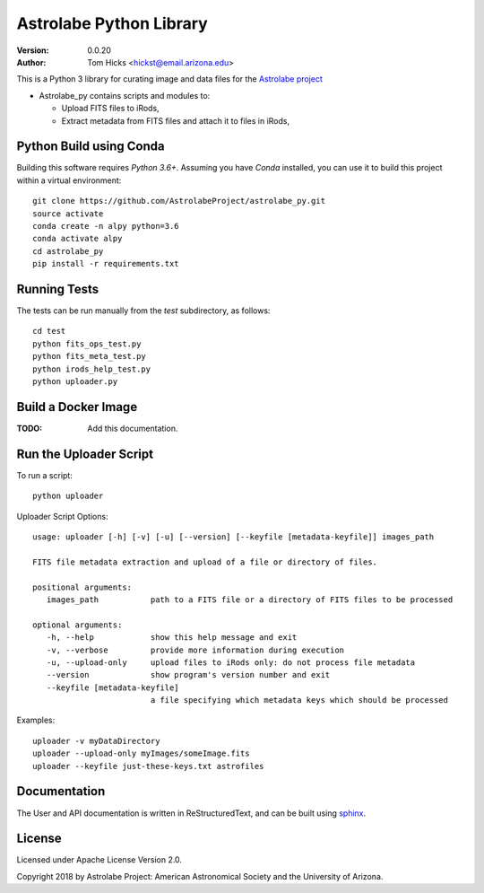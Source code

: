 Astrolabe Python Library
========================

:Version: 0.0.20
:Author: Tom Hicks <hickst@email.arizona.edu>

| This is a Python 3 library for curating image and data files for the `Astrolabe project <http://astrolabe.arizona.edu/>`_

- Astrolabe_py contains scripts and modules to:

  - Upload FITS files to iRods,
  - Extract metadata from FITS files and attach it to files in iRods,


Python Build using Conda
------------------------

Building this software requires `Python 3.6+`. Assuming you have `Conda` installed,
you can use it to build this project within a virtual environment::

   git clone https://github.com/AstrolabeProject/astrolabe_py.git
   source activate
   conda create -n alpy python=3.6
   conda activate alpy
   cd astrolabe_py
   pip install -r requirements.txt


Running Tests
-------------

The tests can be run manually from the `test` subdirectory, as follows::

  cd test
  python fits_ops_test.py
  python fits_meta_test.py
  python irods_help_test.py
  python uploader.py


Build a Docker Image
--------------------

:TODO: Add this documentation.


Run the Uploader Script
-----------------------

To run a script::

   python uploader


Uploader Script Options::


  usage: uploader [-h] [-v] [-u] [--version] [--keyfile [metadata-keyfile]] images_path

  FITS file metadata extraction and upload of a file or directory of files.

  positional arguments:
     images_path           path to a FITS file or a directory of FITS files to be processed

  optional arguments:
     -h, --help            show this help message and exit
     -v, --verbose         provide more information during execution
     -u, --upload-only     upload files to iRods only: do not process file metadata
     --version             show program's version number and exit
     --keyfile [metadata-keyfile]
                           a file specifying which metadata keys which should be processed


Examples::

  uploader -v myDataDirectory
  uploader --upload-only myImages/someImage.fits
  uploader --keyfile just-these-keys.txt astrofiles


Documentation
-------------

The User and API documentation is written in ReStructuredText, and can
be built using `sphinx <http://www.sphinx-doc.org/>`_.


License
-------

Licensed under Apache License Version 2.0.

Copyright 2018 by Astrolabe Project: American Astronomical Society and the University of Arizona.
